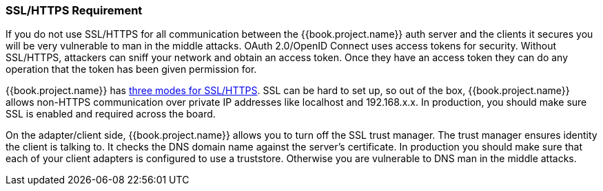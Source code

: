 
=== SSL/HTTPS Requirement

If you do not use SSL/HTTPS for all communication between the {{book.project.name}} auth server and the clients it secures you will be very vulnerable to man in the middle attacks.
OAuth 2.0/OpenID Connect uses access tokens for security.
Without SSL/HTTPS, attackers can sniff your network and obtain an access token.
Once they have an access token they can do any operation that the token has been given permission for.

{{book.project.name}} has <<fake/../../realms/ssl.adoc#_ssl_modes,three modes for SSL/HTTPS>>.
SSL can be hard to set up, so out of the box, {{book.project.name}} allows non-HTTPS communication over private IP addresses like
localhost and 192.168.x.x.
In production, you should make sure SSL is enabled and required across the board.

On the adapter/client side, {{book.project.name}} allows you to turn off the SSL trust manager.
The trust manager ensures identity the client is talking to.
It checks the DNS domain name against the server's certificate.
In production you should make sure that each of your client adapters is configured to use a truststore.
Otherwise you are vulnerable to DNS man in the middle attacks.

